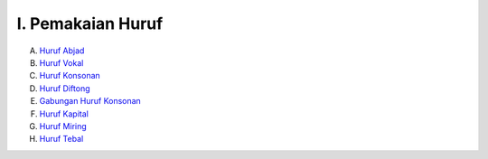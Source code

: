 I. Pemakaian Huruf
==================

A. `Huruf Abjad <huruf-abjad.md>`_
B. `Huruf Vokal <huruf-vokal.md>`_
C. `Huruf Konsonan <huruf-konsonan.md>`_
D. `Huruf Diftong <huruf-diftong.md>`_
E. `Gabungan Huruf Konsonan <gabungan-huruf-konsonan.md>`_
F. `Huruf Kapital <huruf-kapital.md>`_
G. `Huruf Miring <huruf-miring.md>`_
H. `Huruf Tebal <huruf-tebal.md>`_

